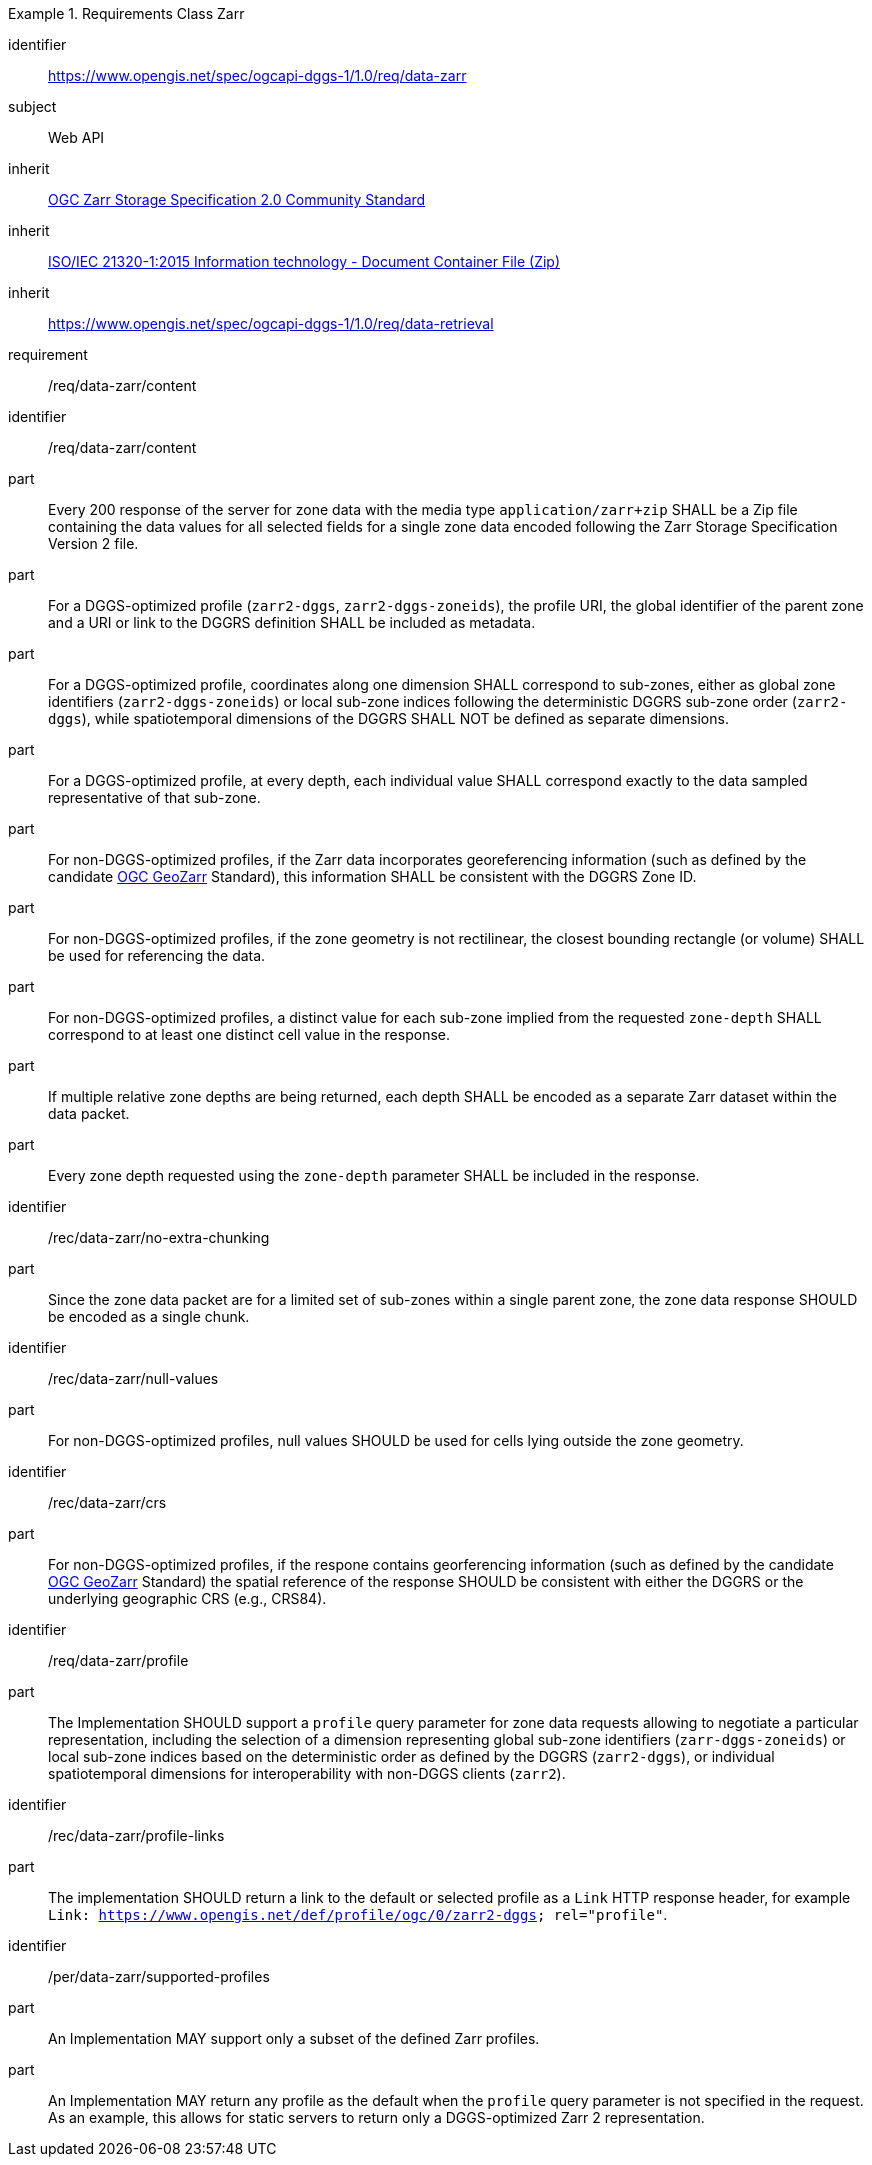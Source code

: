 [[rc_table-data_zarr]]

[requirements_class]
.Requirements Class Zarr
====
[%metadata]
identifier:: https://www.opengis.net/spec/ogcapi-dggs-1/1.0/req/data-zarr
subject:: Web API
inherit:: <<OGC21-050r1, OGC Zarr Storage Specification 2.0 Community Standard>>
inherit:: <<ZIPISO, ISO/IEC 21320-1:2015 Information technology - Document Container File (Zip)>>
inherit:: https://www.opengis.net/spec/ogcapi-dggs-1/1.0/req/data-retrieval
requirement:: /req/data-zarr/content
====

[requirement]
====
[%metadata]
identifier:: /req/data-zarr/content
part:: Every 200 response of the server for zone data with the media type `application/zarr+zip` SHALL be a Zip file containing the data values for all selected fields for a single zone data encoded following the Zarr Storage Specification Version 2 file.
part:: For a DGGS-optimized profile (`zarr2-dggs`, `zarr2-dggs-zoneids`), the profile URI, the global identifier of the parent zone and a URI or link to the DGGRS definition SHALL be included as metadata.
part:: For a DGGS-optimized profile, coordinates along one dimension SHALL correspond to sub-zones, either as global zone identifiers (`zarr2-dggs-zoneids`) or
local sub-zone indices following the deterministic DGGRS sub-zone order (`zarr2-dggs`), while spatiotemporal dimensions of the DGGRS SHALL NOT be defined as separate dimensions.
part:: For a DGGS-optimized profile, at every depth, each individual value SHALL correspond exactly to the data sampled representative of that sub-zone.
part:: For non-DGGS-optimized profiles, if the Zarr data incorporates georeferencing information (such as defined by the candidate https://github.com/zarr-developers/geozarr-spec[OGC GeoZarr] Standard), this information SHALL be consistent with the DGGRS Zone ID.
part:: For non-DGGS-optimized profiles, if the zone geometry is not rectilinear, the closest bounding rectangle (or volume) SHALL be used for referencing the data.
part:: For non-DGGS-optimized profiles, a distinct value for each sub-zone implied from the requested `zone-depth` SHALL correspond to at least one distinct cell value in the response.
part:: If multiple relative zone depths are being returned, each depth SHALL be encoded as a separate Zarr dataset within the data packet.
part:: Every zone depth requested using the `zone-depth` parameter SHALL be included in the response.
====

[recommendation]
====
[%metadata]
identifier:: /rec/data-zarr/no-extra-chunking
part:: Since the zone data packet are for a limited set of sub-zones within a single parent zone, the zone data response SHOULD be encoded as a single chunk.
====

[recommendation]
====
[%metadata]
identifier:: /rec/data-zarr/null-values
part:: For non-DGGS-optimized profiles, null values SHOULD be used for cells lying outside the zone geometry.
====

[recommendation]
====
[%metadata]
identifier:: /rec/data-zarr/crs
part:: For non-DGGS-optimized profiles, if the respone contains georferencing information (such as defined by the candidate https://github.com/zarr-developers/geozarr-spec[OGC GeoZarr] Standard) the spatial reference of the response SHOULD be consistent with either the DGGRS or the underlying geographic CRS (e.g., CRS84).
====

[recommendation]
====
[%metadata]
identifier:: /req/data-zarr/profile
part:: The Implementation SHOULD support a `profile` query parameter for zone data requests allowing to negotiate a particular representation, including the selection of
a dimension representing global sub-zone identifiers (`zarr-dggs-zoneids`) or local sub-zone indices based on the deterministic order as defined by the DGGRS (`zarr2-dggs`),
or individual spatiotemporal dimensions for interoperability with non-DGGS clients (`zarr2`).
====

[recommendation]
====
[%metadata]
identifier:: /rec/data-zarr/profile-links
part:: The implementation SHOULD return a link to the default or selected profile as a `Link` HTTP response header, for example `Link: https://www.opengis.net/def/profile/ogc/0/zarr2-dggs; rel="profile"`.
====

[permission]
====
[%metadata]
identifier:: /per/data-zarr/supported-profiles
part:: An Implementation MAY support only a subset of the defined Zarr profiles.
part:: An Implementation MAY return any profile as the default when the `profile` query parameter is not specified in the request. As an example, this allows for static servers to return only a DGGS-optimized Zarr 2 representation.
====
